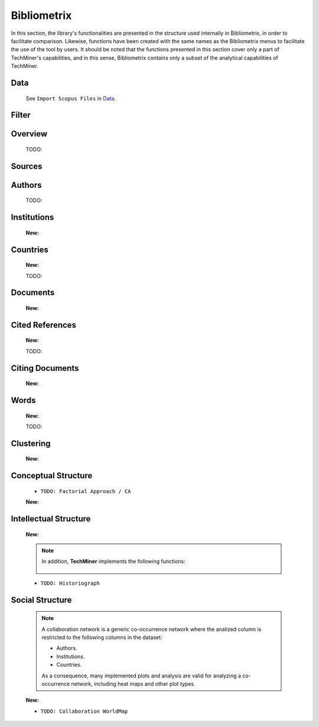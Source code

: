 Bibliometrix
#########################################################################################

.. raw:: html

   <hr style="height:4px;border-width:0;color:gray;background-color:black">


In this section, the library's functionalities are presented in the structure used 
internally in Bibliometrix, in order to facilitate comparison. Likewise, functions have
been created with the same names as the Bibliometrix menus to facilitate the use of the
tool by users. It should be noted that the functions presented in this section cover only
a part of TechMiner's capabilities, and in this sense, Bibliometrix contains only a 
subset of the analytical capabilities of TechMiner.


Data
^^^^^^^^^^^^^^^^^^^^^^^^^^^^^^^^^^^^^^^^^^^^^^^^^^^^^^^^^^^^^^^^^

   See ``Import Scopus Files`` in `Data <_user_data.html>`__. 


Filter
^^^^^^^^^^^^^^^^^^^^^^^^^^^^^^^^^^^^^^^^^^^^^^^^^^^^^^^^^^^^^^^^^

   .. toctree::

      user_filters


Overview
^^^^^^^^^^^^^^^^^^^^^^^^^^^^^^^^^^^^^^^^^^^^^^^^^^^^^^^^^^^^^^^^^
   
   .. toctree::

      main_information
      annual_scientific_production
      average_citations_per_year

   TODO:

   .. toctree::

      three_fields_plot


Sources
^^^^^^^^^^^^^^^^^^^^^^^^^^^^^^^^^^^^^^^^^^^^^^^^^^^^^^^^^^^^^^^^^

   .. toctree::
      most_frequent_sources

   .. toctree::
      most_local_cited_sources

   .. toctree::
      sources_production_over_time
   
   .. toctree::
      bradford_law     
      core_sources

   .. toctree::
      source_impact

   .. toctree::
      source_dynamics_table
      source_dynamics_plot

   .. toctree::
      most_global_cited_sources_in_refs


Authors
^^^^^^^^^^^^^^^^^^^^^^^^^^^^^^^^^^^^^^^^^^^^^^^^^^^^^^^^^^^^^^^^^

   .. toctree::
      most_frequent_authors

   .. toctree::      
      most_local_cited_authors

   .. toctree::      
      authors_production_over_time
      authors_production_per_year
      documents_by_author

   .. toctree::
      author_impact
      
   .. toctree::
      most_global_cited_authors_in_refs



   TODO:

   .. toctree::
      lotka_law    
      


Institutions
^^^^^^^^^^^^^^^^^^^^^^^^^^^^^^^^^^^^^^^^^^^^^^^^^^^^^^^^^^^^^^^^^

   .. toctree::
      most_frequent_institutions

   .. toctree::      
      most_local_cited_institutions

   .. toctree::      
      institutions_production_over_time

   .. toctree::
      institution_impact

   .. toctree::      
      institutions_production_per_year

   **New:**

   .. toctree::
      most_global_cited_institutions_in_refs
      


Countries
^^^^^^^^^^^^^^^^^^^^^^^^^^^^^^^^^^^^^^^^^^^^^^^^^^^^^^^^^^^^^^^^^

   .. toctree::
      most_frequent_countries

   .. toctree::      
      most_local_cited_countries

   .. toctree::      
      countries_production_over_time

   .. toctree::
      country_impact

   .. toctree::
      countries_production_per_year

   .. toctree::      
      country_scientific_production


   **New:**

   .. toctree::
      most_global_cited_countries_in_refs


   TODO:

   .. toctree::
      :maxdepth: 1
      
      corresponding_authors_country


Documents 
^^^^^^^^^^^^^^^^^^^^^^^^^^^^^^^^^^^^^^^^^^^^^^^^^^^^^^^^^^^^^^^^^

   .. toctree::
      most_global_cited_documents

   .. toctree::
      most_local_cited_documents

   .. toctree::      
      documents_by_country
      documents_by_institution

   **New:**

   .. toctree::
      num_documents_by_type
      global_citations_by_type
      local_citations_by_type


Cited References
^^^^^^^^^^^^^^^^^^^^^^^^^^^^^^^^^^^^^^^^^^^^^^^^^^^^^^^^^^^^^^^^^

   .. toctree::
      most_local_cited_references


   **New:**

   .. toctree::
      most_global_cited_references


   TODO:

   .. toctree::
      :maxdepth: 1

      rpys


Citing Documents
^^^^^^^^^^^^^^^^^^^^^^^^^^^^^^^^^^^^^^^^^^^^^^^^^^^^^^^^^^^^^^^^^

   **New:**

   .. toctree::




Words
^^^^^^^^^^^^^^^^^^^^^^^^^^^^^^^^^^^^^^^^^^^^^^^^^^^^^^^^^^^^^^^^^

   .. toctree::
      :maxdepth: 1

      most_frequent_words
      word_cloud
      tree_map
      word_dynamics_plot
      word_dynamics_table

   **New:**

   .. toctree::


   TODO:

   .. toctree::
      :maxdepth: 1
      
      topic_dynamics
      trend_topics



Clustering
^^^^^^^^^^^^^^^^^^^^^^^^^^^^^^^^^^^^^^^^^^^^^^^^^^^^^^^^^^^^^^^^^

   .. toctree::
      :maxdepth: 1


   **New:**

   .. toctree::


   .. toctree::
      :maxdepth: 1

      coupling_matrix
      coupling_network_communities
      coupling_network_degree_plot
      coupling_network_graph


Conceptual Structure
^^^^^^^^^^^^^^^^^^^^^^^^^^^^^^^^^^^^^^^^^^^^^^^^^^^^^^^^^^^^^^^^^

   .. raw:: html

      <p style="color:gray">Network Approach:</p>


   .. toctree::
      :maxdepth: 1

      co_occurrence_network_communities
      co_occurrence_network_degree_plot
      co_occurrence_network_graph
      co_occurrence_network_indicators
      co_occurrence_network_summarization



   .. toctree::
      :maxdepth: 1

      thematic_map_communities
      thematic_map_degree_plot
      thematic_map_indicators
      thematic_map_network
      thematic_map_strategic_diagram
      thematic_map_summarization

   .. toctree::
      :maxdepth: 1

      thematic_evolution_plot

   .. raw:: html

      <p style="color:gray">Factorial Approach:</p>

   .. toctree::
      :maxdepth: 1

      factorial_analysis_mds_communities
      factorial_analysis_mds_data
      factorial_analysis_mds_map
      factorial_analysis_mds_silhouette_scores

   * ``TODO: Factorial Approach / CA``

   **New:**

   .. toctree::



Intellectual Structure
^^^^^^^^^^^^^^^^^^^^^^^^^^^^^^^^^^^^^^^^^^^^^^^^^^^^^^^^^^^^^^^^^

   .. toctree::
      :maxdepth: 1

      co_citation_network_communities
      co_citation_network_degree_plot
      co_citation_network_graph    
      co_citation_network_indicators


   **New:**

   .. toctree::


   .. Note::
      In addition, **TechMiner** implements the following functions:

         .. toctree::
               :maxdepth: 1

               co_citation_matrix    
               main_path_network


   * ``TODO: Historiograph``






Social Structure
^^^^^^^^^^^^^^^^^^^^^^^^^^^^^^^^^^^^^^^^^^^^^^^^^^^^^^^^^^^^^^^^^

   .. note:: 
      A collaboration network is a generic co-occurrence network where the analized column
      is restricted to the following columns in the dataset:

      * Authors.

      * Institutions. 

      * Countries.

      As a consequence, many implemented plots and analysis are valid for analyzing a 
      co-occurrence network, including heat maps and other plot types.

   .. toctree::
      :maxdepth: 1

      collaboration_network_communities
      collaboration_network_degree_plot
      collaboration_network_graph
      collaboration_network_indicators
      

   **New:**

   .. toctree::


   * ``TODO: Collaboration WorldMap``